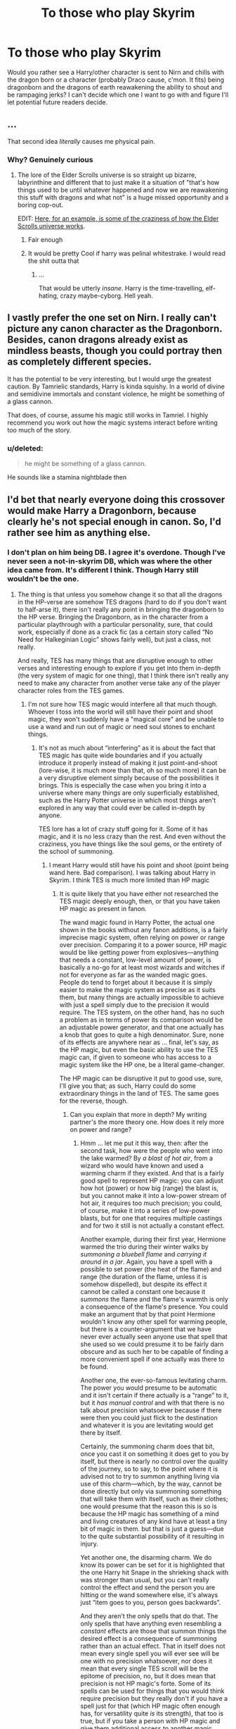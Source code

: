 #+TITLE: To those who play Skyrim

* To those who play Skyrim
:PROPERTIES:
:Author: Waycreepedout
:Score: 5
:DateUnix: 1490808308.0
:DateShort: 2017-Mar-29
:FlairText: Misc
:END:
Would you rather see a Harry/other character is sent to Nirn and chills with the dragon born or a character (probably Draco cause, c'mon. It fits) being dragonborn and the dragons of earth reawakening the ability to shout and be rampaging jerks? I can't decide which one I want to go with and figure I'll let potential future readers decide.


** ...

That second idea /literally/ causes me physical pain.
:PROPERTIES:
:Author: yarglethatblargle
:Score: 22
:DateUnix: 1490808685.0
:DateShort: 2017-Mar-29
:END:

*** Why? Genuinely curious
:PROPERTIES:
:Author: Waycreepedout
:Score: 2
:DateUnix: 1490808760.0
:DateShort: 2017-Mar-29
:END:

**** The lore of the Elder Scrolls universe is so straight up bizarre, labyrinthine and different that to just make it a situation of "that's how things used to be until whatever happened and now we are reawakening this stuff with dragons and what not" is a huge missed opportunity and a boring cop-out.

EDIT: [[https://www.reddit.com/r/teslore/comments/3jxg0r/why_the_dragon_eats_himself_the_wineglass_model/][Here, for an example, is some of the craziness of how the Elder Scrolls universe works]].
:PROPERTIES:
:Author: yarglethatblargle
:Score: 15
:DateUnix: 1490809610.0
:DateShort: 2017-Mar-29
:END:

***** Fair enough
:PROPERTIES:
:Author: Waycreepedout
:Score: 3
:DateUnix: 1490810195.0
:DateShort: 2017-Mar-29
:END:


***** It would be pretty Cool if harry was pelinal whitestrake. I would read the shit outta that
:PROPERTIES:
:Author: PiousOwl
:Score: 1
:DateUnix: 1491119836.0
:DateShort: 2017-Apr-02
:END:

****** ...

That would be utterly /insane/. Harry is the time-travelling, elf-hating, crazy maybe-cyborg. Hell yeah.
:PROPERTIES:
:Author: yarglethatblargle
:Score: 2
:DateUnix: 1491148339.0
:DateShort: 2017-Apr-02
:END:


** I vastly prefer the one set on Nirn. I really can't picture any canon character as the Dragonborn. Besides, canon dragons already exist as mindless beasts, though you could portray then as completely different species.

It has the potential to be very interesting, but I would urge the greatest caution. By Tamrielic standards, Harry is kinda squishy. In a world of divine and semidivine immortals and constant violence, he might be something of a glass cannon.

That does, of course, assume his magic still works in Tamriel. I highly recommend you work out how the magic systems interact before writing too much of the story.
:PROPERTIES:
:Author: Namshiel-of-Thorns
:Score: 7
:DateUnix: 1490812846.0
:DateShort: 2017-Mar-29
:END:

*** u/deleted:
#+begin_quote
  he might be something of a glass cannon.
#+end_quote

He sounds like a stamina nightblade then
:PROPERTIES:
:Score: 3
:DateUnix: 1490816192.0
:DateShort: 2017-Mar-30
:END:


** I'd bet that nearly everyone doing this crossover would make Harry a Dragonborn, because clearly he's not special enough in canon. So, I'd rather see him as anything else.
:PROPERTIES:
:Author: Lord_Anarchy
:Score: 6
:DateUnix: 1490826171.0
:DateShort: 2017-Mar-30
:END:

*** I don't plan on him being DB. I agree it's overdone. Though I've never seen a not-in-skyrim DB, which was where the other idea came from. It's different I think. Though Harry still wouldn't be the one.
:PROPERTIES:
:Author: Waycreepedout
:Score: 2
:DateUnix: 1490826779.0
:DateShort: 2017-Mar-30
:END:

**** The thing is that unless you somehow change it so that all the dragons in the HP-verse are somehow TES dragons (hard to do if you don't want to half-arse it), there isn't really any point in bringing the dragonborn to the HP verse. Bringing the Dragonborn, as in the character from a particular playthrough with a particular personality, sure, that could work, especially if done as a crack fic (as a certain story called “No Need for Halkeginian Logic” shows fairly well), but just a class, not really.

And really, TES has many things that are disruptive enough to other verses and interesting enough to explore if you get into them in-depth (the very system of magic for one thing), that I think there isn't really any need to make any character from another verse take any of the player character roles from the TES games.
:PROPERTIES:
:Author: Kazeto
:Score: 3
:DateUnix: 1490831346.0
:DateShort: 2017-Mar-30
:END:

***** I'm not sure how TES magic would interfere all that much though. Whoever I toss into the world will still have their point and shoot magic, they won't suddenly have a "magical core" and be unable to use a wand and run out of magic or need soul stones to enchant things.
:PROPERTIES:
:Author: Waycreepedout
:Score: 1
:DateUnix: 1490833101.0
:DateShort: 2017-Mar-30
:END:

****** It's not as much about “interfering” as it is about the fact that TES magic has quite wide boundaries and if you actually introduce it properly instead of making it just point-and-shoot (lore-wise, it is much more than that, oh so much more) it can be a very disruptive element simply because of the possibilities it brings. This is especially the case when you bring it into a universe where many things are only superficially established, such as the Harry Potter universe in which most things aren't explored in any way that could ever be called in-depth by anyone.

TES lore has a lot of crazy stuff going for it. Some of it has magic, and it is no less crazy than the rest. And even without the craziness, you have things like the soul gems, or the entirety of the school of summoning.
:PROPERTIES:
:Author: Kazeto
:Score: 2
:DateUnix: 1490835258.0
:DateShort: 2017-Mar-30
:END:

******* I meant Harry would still have his point and shoot (point being wand here. Bad comparison). I was talking about Harry in Skyrim. I think TES is much more limited than HP magic
:PROPERTIES:
:Author: Waycreepedout
:Score: 1
:DateUnix: 1490835626.0
:DateShort: 2017-Mar-30
:END:

******** It is quite likely that you have either not researched the TES magic deeply enough, then, or that you have taken HP magic as present in fanon.

The wand magic found in Harry Potter, the actual one shown in the books without any fanon additions, is a fairly imprecise magic system, often relying on power or range over precision. Comparing it to a power source, HP magic would be like getting power from explosives---anything that needs a constant, low-level amount of power, is basically a no-go for at least most wizards and witches if not for everyone as far as the wanded magic goes. People do tend to forget about it because it is simply easier to make the magic system as precise as it suits them, but many things are actually impossible to achieve with just a spell simply due to the precision it would require. The TES system, on the other hand, has no such a problem as in terms of power its comparison would be an adjustable power generator, and that one actually has a knob that goes to quite a high denominator. Sure, none of its effects are anywhere near as ... final, let's say, as the HP magic, but even the basic ability to use the TES magic can, if given to someone who has access to a magic system like the HP one, be a literal game-changer.

The HP magic can be disruptive it put to good use, sure, I'll give you that; as such, Harry could do some extraordinary things in the land of TES. The same goes for the reverse, though.
:PROPERTIES:
:Author: Kazeto
:Score: 4
:DateUnix: 1490836785.0
:DateShort: 2017-Mar-30
:END:

********* Can you explain that more in depth? My writing partner's the more theory one. How does it rely more on power and range?
:PROPERTIES:
:Author: Waycreepedout
:Score: 1
:DateUnix: 1490836964.0
:DateShort: 2017-Mar-30
:END:

********** Hmm ... let me put it this way, then: after the second task, how were the people who went into the lake warmed? By /a blast of hot air/, from a wizard who would have known and used a warming charm if they existed. And that is a fairly good spell to represent HP magic: you can adjust how hot (power) or how big (range) the blast is, but you cannot make it into a low-power stream of hot air, it requires too much precision; you could, of course, make it into a series of low-power blasts, but for one that requires multiple castings and for two it still is not actually a constant effect.

Another example, during their first year, Hermione warmed the trio during their winter walks by /summoning a bluebell flame/ and /carrying it around in a jar/. Again, you have a spell with a possible to set power (the heat of the flame) and range (the duration of the flame, unless it is somehow dispelled), but despite its effect it cannot be called a constant one because it /summons/ the flame and the flame's warmth is only a consequence of the flame's presence. You could make an argument that by that point Hermione wouldn't know any other spell for warming people, but there is a counter-argument that we have never ever actually seen anyone use that spell that she used so we could presume it to be fairly darn obscure and as such her to be capable of finding a more convenient spell if one actually was there to be found.

Another one, the ever-so-famous levitating charm. The power you would presume to be automatic and it isn't certain if there actually is a “range” to it, but it /has manual control/ and with that there is no talk about precision whatsoever because if there were then you could just flick to the destination and whatever it is you are levitating would get there by itself.

Certainly, the summoning charm does that bit, once you cast it on something it does get to you by itself, but there is nearly no control over the quality of the journey, so to say, to the point where it is advised not to try to summon anything living via use of this charm---which, by the way, cannot be done directly but only via summoning something that will take them with itself, such as their clothes; one would presume that the reason this is so is because the HP magic has something of a mind and living creatures of any kind have at least a tiny bit of magic in them. but that is just a guess---due to the quite substantial possibility of it resulting in injury.

Yet another one, the disarming charm. We do know its power can be set for it is highlighted that the one Harry hit Snape in the shrieking shack with was stronger than usual, but you can't really control the effect and send the person you are hitting or the wand somewhere else, it's always just “item goes to you, person goes backwards”.

And they aren't the only spells that do that. The only spells that have anything even resembling a /constant/ effects are those that summon things the desired effect is a consequence of summoning rather than an actual effect. That in itself does not mean every single spell you will ever see will be one with no precision whatsoever, nor does it mean that every single TES scroll will be the epitome of precision, no, but it does mean that precision is not HP magic's forte. Some of its spells can be used for things that you would think require precision but they really don't if you have a spell just for that (which HP magic often enough has, for versatility quite /is/ its strength), that too is true, but if you take a person with HP magic and give them additional access to another magic system, one with actual precision and with things to it besides precision, well ... it is going to end up disrupting the status quo quite a bit unless you make power of any kind completely irrelevant in your story.
:PROPERTIES:
:Author: Kazeto
:Score: 6
:DateUnix: 1490840846.0
:DateShort: 2017-Mar-30
:END:


** I hate Draco. If anything he may be a Were-Weasel, but I rather just have him being hunted by Hircine. If you write a story with Draco as a lead I won't read it. So yea... that limits my choice here.

Take Harry and let him just roflstomp into the College of Winterhold to start off the adventure. I'd also enjoy Tonks and Remus dropping in there after their death. I don't know.

Just don't take Draco, I guess. Or Snape for that matter.
:PROPERTIES:
:Author: UndeadBBQ
:Score: 5
:DateUnix: 1490809849.0
:DateShort: 2017-Mar-29
:END:

*** Aw. I like Draco. Well. Rather, I like the Draco in one of my stories. I don't actually understand character hate
:PROPERTIES:
:Author: Waycreepedout
:Score: 1
:DateUnix: 1490810252.0
:DateShort: 2017-Mar-29
:END:

**** I like him as an antagonist. He's a cowardly, spineless wannabe-fascist who spews his bigotry like candy on Halloween. Its great to see the protagonist eventually triumph over him.

But as a protagonist, he's one of two things: OOC or unsuited for the job.
:PROPERTIES:
:Author: UndeadBBQ
:Score: 10
:DateUnix: 1490810762.0
:DateShort: 2017-Mar-29
:END:

***** Do you mind if I ask what you think a grown up Draco would be like? Would he recognise that he was a prat and change or not? After his history and that of his father I could easily imagine Draco basically retreating from the public left to rue his life choices, then again he might be so fast in his beliefs that he continues to campaign against muggleborns etc.
:PROPERTIES:
:Author: herO_wraith
:Score: 2
:DateUnix: 1490818605.0
:DateShort: 2017-Mar-30
:END:

****** I don't think people like Draco change on a fundamental level easily. He has been indoctrinated to think like this from the very beginning of his life. The moment he understood words he heard that there are people who are beneath him - by law of nature and magic. He kept hearing this all his life. All bad came from muggleborn, blood traitors and muggles themselves in his world.

The question is, will he recognize that the ideology itself is the problem and not just Voldemort "misusing the facts".

If I use Neo-Nazis as a comparison group to Pureblood Supremacists, then its more likely that Draco will find himself an explanation that condemns the things that caused him and his family pain - Voldemort - but simultaneously agree with his worldview.

On the other side, there are Neo-Nazis who did 180° turns and so there could very well be Death Eaters who change their views in a radical way. I can see Draco having the necessary mental capabilities to step back and take a good look at himself.

Its really open. Rowling obviously let Draco be redeemed. Personal experience tells me that Draco won't change, but only mellow out in his views. He would still see the main obligation to "fit in" and "knowing their place" lying with the new muggleborns. He would not want their death, but equal treatment wouldn't even compute in his brains as his concept of wizards and witches never even included them.

In the end its all just depending on how you explain it.
:PROPERTIES:
:Author: UndeadBBQ
:Score: 6
:DateUnix: 1490819734.0
:DateShort: 2017-Mar-30
:END:


***** I mean, in mine it's like, years past canon and Voldemort came back again and he wasn't part of the group anymore soooo his character kinda changed. But yeah, child Draco can easily be OOC
:PROPERTIES:
:Author: Waycreepedout
:Score: 1
:DateUnix: 1490811405.0
:DateShort: 2017-Mar-29
:END:

****** Everything before and beyond canon is at the authors discretion, of course. It still remains true that with changes to the canon character, you may find that you eventually just end up writing an OC, /especially/ if you don't show the character becoming what he is in the story. I don't know your story, so this is all hypothetical.

But if you want to write a crossover, you should use a recognizable character from canon that doesn't have to be morphed into something not utterly repugnant. Draco would need way too much time to change, and your crossover wouldn't start for way too long because of it, which is why I'd recommend a character from the hero's side of canon.
:PROPERTIES:
:Author: UndeadBBQ
:Score: 5
:DateUnix: 1490813098.0
:DateShort: 2017-Mar-29
:END:

******* See, that is a good point, about the time changing. I never thought of it that way. Like, ever. For less serious stories I think it's less of an issue, but I do want to do serious, so you're very right. Thanks! (The story I was taking about by the way, with Voldemort returned Draco isn't this one. It's just run of the mill time travel)
:PROPERTIES:
:Author: Waycreepedout
:Score: 1
:DateUnix: 1490813297.0
:DateShort: 2017-Mar-29
:END:

******** yw

Don't forget to post when you got the first chapter. Good writing!
:PROPERTIES:
:Author: UndeadBBQ
:Score: 1
:DateUnix: 1490813551.0
:DateShort: 2017-Mar-29
:END:


** I'd love to see Harry travel to Skyrim, as long as he doesn't turn into a squishy wimp or a god like being. It's a balance of good and bad, just be sure that you don't completely convert to TES magic. I love Skyrim, but the spell are kinda boring after a bit.
:PROPERTIES:
:Author: Mebeoracle
:Score: 2
:DateUnix: 1490835131.0
:DateShort: 2017-Mar-30
:END:

*** Harry isn't going to convert at all. He has all his spells which do just as much and more, he has no reason to use TES magic, even if he hypothetically could.
:PROPERTIES:
:Author: Waycreepedout
:Score: 1
:DateUnix: 1490835672.0
:DateShort: 2017-Mar-30
:END:


** [deleted]
:PROPERTIES:
:Score: 1
:DateUnix: 1490808952.0
:DateShort: 2017-Mar-29
:END:

*** To be honest? No idea. I just have the very basic plot, as in, "Harry meets Dragonborn. Harry friends Dragonborn. Unspecified wacky hijinks and shouting occur." At least for the Harry in Nirn one
:PROPERTIES:
:Author: Waycreepedout
:Score: 2
:DateUnix: 1490809112.0
:DateShort: 2017-Mar-29
:END:

**** Whatever you come up with I would love to see. I never played Skyrim but I'm hooked on Elder Scrolls Online.
:PROPERTIES:
:Score: 1
:DateUnix: 1490816105.0
:DateShort: 2017-Mar-30
:END:
